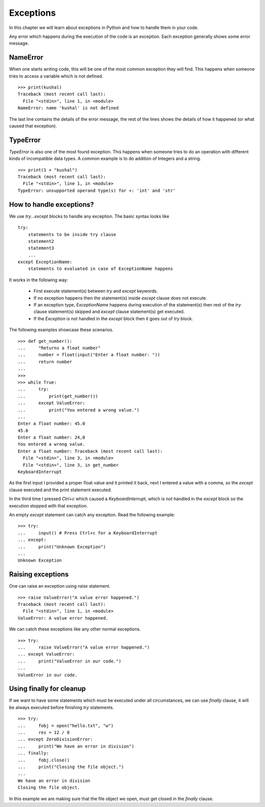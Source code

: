 .. index:: Exception

======================
Exceptions
======================

In this chapter we will learn about exceptions in Python and how to
handle them in your code.


Any error which happens during the execution of the code is an exception. Each
exception generally shows some error message.

NameError
==========

When one starts writing code, this will be one of the most common exception
they will find. This happens when someone tries to access a variable which is
not defined.
::

    >>> print(kushal)
    Traceback (most recent call last):
      File "<stdin>", line 1, in <module>
    NameError: name 'kushal' is not defined

The last line contains the details of the error message, the rest of the lines
shows the details of how it happened (or what caused that exception).

.. index:: TypeError

TypeError
==========

`TypeError` is also one of the most found exception. This happens when someone tries
to do an operation with different kinds of incompatible data types. A common example
is to do addition of Integers and a string.
::

    >>> print(1 + "kushal")
    Traceback (most recent call last):
      File "<stdin>", line 1, in <module>
    TypeError: unsupported operand type(s) for +: 'int' and 'str'

How to handle exceptions?
=========================

We use `try...except` blocks to handle any exception. The basic syntax looks like
::

    try:
        statements to be inside try clause
        statement2
        statement3
        ...
    except ExceptionName:
        statements to evaluated in case of ExceptionName happens

It works in the following way:

    - First execute statement(s) between `try` and `except` keywords.
    - If no exception happens then the statement(s) inside `except` clause does not execute.
    - If an exception type, `ExceptionName` happens during execution of the statement(s) then rest of the `try` clause statement(s) skipped and `except` clause statement(s) get executed.
    - If the `Exception` is not handled in the `except` block then it goes out of `try` block.

The following examples showcase these scenarios.
::

    >>> def get_number():
    ...     "Returns a float number"
    ...     number = float(input("Enter a float number: "))
    ...     return number
    ...
    >>>
    >>> while True:
    ...     try:
    ...         print(get_number())
    ...     except ValueError:
    ...         print("You entered a wrong value.")
    ...
    Enter a float number: 45.0
    45.0
    Enter a float number: 24,0
    You entered a wrong value.
    Enter a float number: Traceback (most recent call last):
      File "<stdin>", line 3, in <module>
      File "<stdin>", line 3, in get_number
    KeyboardInterrupt

As the first input I provided a proper float value and it printed it back, next
I entered a value with a comma, so the `except` clause executed and the print
statement executed.

In the third time I pressed *Ctrl+c* which caused a `KeyboardInterrupt`, which is
not handled in the `except` block so the execution stopped with that exception.

An empty `except` statement can catch any exception. Read the following example::

    >>> try:
    ...     input() # Press Ctrl+c for a KeyboardInterrupt
    ... except:
    ...     print("Unknown Exception")
    ...
    Unknown Exception

Raising exceptions
===================

One can raise an exception using `raise` statement.
::

    >>> raise ValueError("A value error happened.")
    Traceback (most recent call last):
      File "<stdin>", line 1, in <module>
    ValueError: A value error happened.


We can catch these exceptions like any other normal exceptions.
::

    >>> try:
    ...     raise ValueError("A value error happened.")
    ... except ValueError:
    ...     print("ValueError in our code.")
    ...
    ValueError in our code.

.. index:: finally

Using finally for cleanup
==========================

If we want to have some statements which must be executed under all circumstances,
we can use `finally` clause, it will be always executed before finishing `try`
statements.
::

    >>> try:
    ...     fobj = open("hello.txt", "w")
    ...     res = 12 / 0
    ... except ZeroDivisionError:
    ...     print("We have an error in division")
    ... finally:
    ...     fobj.close()
    ...     print("Closing the file object.")
    ...
    We have an error in division
    Closing the file object.

In this example we are making sure that the file object we open, must get closed
in the `finally` clause.
